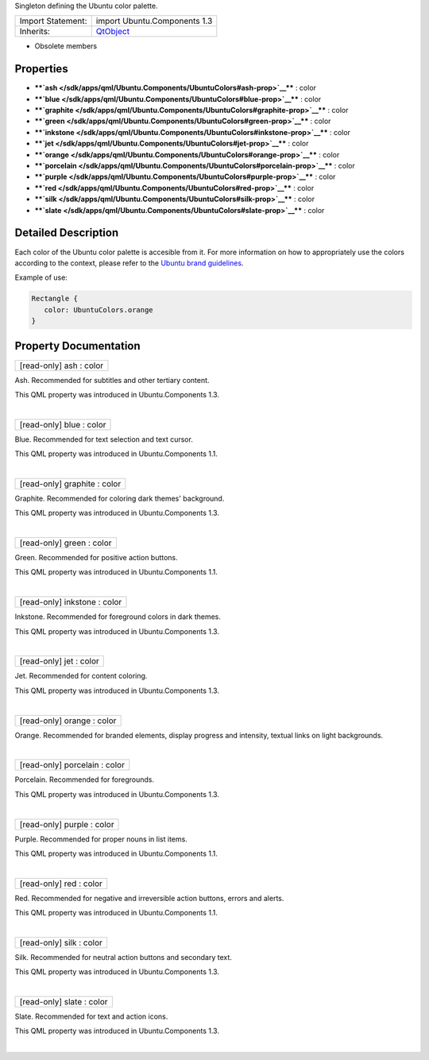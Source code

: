 Singleton defining the Ubuntu color palette.

+--------------------------------------+--------------------------------------+
| Import Statement:                    | import Ubuntu.Components 1.3         |
+--------------------------------------+--------------------------------------+
| Inherits:                            | `QtObject </sdk/apps/qml/QtQml/QtObj |
|                                      | ect/>`__                             |
+--------------------------------------+--------------------------------------+

-  Obsolete members

Properties
----------

-  ****`ash </sdk/apps/qml/Ubuntu.Components/UbuntuColors#ash-prop>`__****
   : color
-  ****`blue </sdk/apps/qml/Ubuntu.Components/UbuntuColors#blue-prop>`__****
   : color
-  ****`graphite </sdk/apps/qml/Ubuntu.Components/UbuntuColors#graphite-prop>`__****
   : color
-  ****`green </sdk/apps/qml/Ubuntu.Components/UbuntuColors#green-prop>`__****
   : color
-  ****`inkstone </sdk/apps/qml/Ubuntu.Components/UbuntuColors#inkstone-prop>`__****
   : color
-  ****`jet </sdk/apps/qml/Ubuntu.Components/UbuntuColors#jet-prop>`__****
   : color
-  ****`orange </sdk/apps/qml/Ubuntu.Components/UbuntuColors#orange-prop>`__****
   : color
-  ****`porcelain </sdk/apps/qml/Ubuntu.Components/UbuntuColors#porcelain-prop>`__****
   : color
-  ****`purple </sdk/apps/qml/Ubuntu.Components/UbuntuColors#purple-prop>`__****
   : color
-  ****`red </sdk/apps/qml/Ubuntu.Components/UbuntuColors#red-prop>`__****
   : color
-  ****`silk </sdk/apps/qml/Ubuntu.Components/UbuntuColors#silk-prop>`__****
   : color
-  ****`slate </sdk/apps/qml/Ubuntu.Components/UbuntuColors#slate-prop>`__****
   : color

Detailed Description
--------------------

Each color of the Ubuntu color palette is accesible from it. For more
information on how to appropriately use the colors according to the
context, please refer to the `Ubuntu brand
guidelines <http://design.ubuntu.com/brand/colour-palette>`__.

Example of use:

.. code:: qml

    Rectangle {
       color: UbuntuColors.orange
    }

Property Documentation
----------------------

+--------------------------------------------------------------------------+
|        \ [read-only] ash : color                                         |
+--------------------------------------------------------------------------+

Ash. Recommended for subtitles and other tertiary content.

This QML property was introduced in Ubuntu.Components 1.3.

| 

+--------------------------------------------------------------------------+
|        \ [read-only] blue : color                                        |
+--------------------------------------------------------------------------+

Blue. Recommended for text selection and text cursor.

This QML property was introduced in Ubuntu.Components 1.1.

| 

+--------------------------------------------------------------------------+
|        \ [read-only] graphite : color                                    |
+--------------------------------------------------------------------------+

Graphite. Recommended for coloring dark themes' background.

This QML property was introduced in Ubuntu.Components 1.3.

| 

+--------------------------------------------------------------------------+
|        \ [read-only] green : color                                       |
+--------------------------------------------------------------------------+

Green. Recommended for positive action buttons.

This QML property was introduced in Ubuntu.Components 1.1.

| 

+--------------------------------------------------------------------------+
|        \ [read-only] inkstone : color                                    |
+--------------------------------------------------------------------------+

Inkstone. Recommended for foreground colors in dark themes.

This QML property was introduced in Ubuntu.Components 1.3.

| 

+--------------------------------------------------------------------------+
|        \ [read-only] jet : color                                         |
+--------------------------------------------------------------------------+

Jet. Recommended for content coloring.

This QML property was introduced in Ubuntu.Components 1.3.

| 

+--------------------------------------------------------------------------+
|        \ [read-only] orange : color                                      |
+--------------------------------------------------------------------------+

Orange. Recommended for branded elements, display progress and
intensity, textual links on light backgrounds.

| 

+--------------------------------------------------------------------------+
|        \ [read-only] porcelain : color                                   |
+--------------------------------------------------------------------------+

Porcelain. Recommended for foregrounds.

This QML property was introduced in Ubuntu.Components 1.3.

| 

+--------------------------------------------------------------------------+
|        \ [read-only] purple : color                                      |
+--------------------------------------------------------------------------+

Purple. Recommended for proper nouns in list items.

This QML property was introduced in Ubuntu.Components 1.1.

| 

+--------------------------------------------------------------------------+
|        \ [read-only] red : color                                         |
+--------------------------------------------------------------------------+

Red. Recommended for negative and irreversible action buttons, errors
and alerts.

This QML property was introduced in Ubuntu.Components 1.1.

| 

+--------------------------------------------------------------------------+
|        \ [read-only] silk : color                                        |
+--------------------------------------------------------------------------+

Silk. Recommended for neutral action buttons and secondary text.

This QML property was introduced in Ubuntu.Components 1.3.

| 

+--------------------------------------------------------------------------+
|        \ [read-only] slate : color                                       |
+--------------------------------------------------------------------------+

Slate. Recommended for text and action icons.

This QML property was introduced in Ubuntu.Components 1.3.

| 
